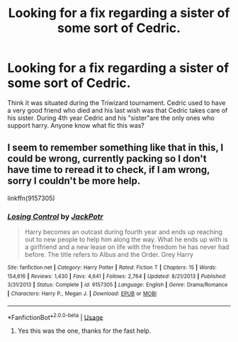 #+TITLE: Looking for a fix regarding a sister of some sort of Cedric.

* Looking for a fix regarding a sister of some sort of Cedric.
:PROPERTIES:
:Author: Barry_1994
:Score: 4
:DateUnix: 1570083106.0
:DateShort: 2019-Oct-03
:FlairText: What's That Fic?
:END:
Think it was situated during the Triwizard tournament. Cedric used to have a very good friend who died and his last wish was that Cedric takes care of his sister. During 4th year Cedric and his "sister"are the only ones who support harry. Anyone know what fic this was?


** I seem to remember something like that in this, I could be wrong, currently packing so I don't have time to reread it to check, if I am wrong, sorry I couldn't be more help.

linkffn(9157305)
:PROPERTIES:
:Author: Tinnock
:Score: 4
:DateUnix: 1570086348.0
:DateShort: 2019-Oct-03
:END:

*** [[https://www.fanfiction.net/s/9157305/1/][*/Losing Control/*]] by [[https://www.fanfiction.net/u/2475592/JackPotr][/JackPotr/]]

#+begin_quote
  Harry becomes an outcast during fourth year and ends up reaching out to new people to help him along the way. What he ends up with is a girlfriend and a new lease on life with the freedom he has never had before. The title refers to Albus and the Order. Grey Harry
#+end_quote

^{/Site/:} ^{fanfiction.net} ^{*|*} ^{/Category/:} ^{Harry} ^{Potter} ^{*|*} ^{/Rated/:} ^{Fiction} ^{T} ^{*|*} ^{/Chapters/:} ^{15} ^{*|*} ^{/Words/:} ^{154,616} ^{*|*} ^{/Reviews/:} ^{1,430} ^{*|*} ^{/Favs/:} ^{4,641} ^{*|*} ^{/Follows/:} ^{2,764} ^{*|*} ^{/Updated/:} ^{8/21/2013} ^{*|*} ^{/Published/:} ^{3/31/2013} ^{*|*} ^{/Status/:} ^{Complete} ^{*|*} ^{/id/:} ^{9157305} ^{*|*} ^{/Language/:} ^{English} ^{*|*} ^{/Genre/:} ^{Drama/Romance} ^{*|*} ^{/Characters/:} ^{Harry} ^{P.,} ^{Megan} ^{J.} ^{*|*} ^{/Download/:} ^{[[http://www.ff2ebook.com/old/ffn-bot/index.php?id=9157305&source=ff&filetype=epub][EPUB]]} ^{or} ^{[[http://www.ff2ebook.com/old/ffn-bot/index.php?id=9157305&source=ff&filetype=mobi][MOBI]]}

--------------

*FanfictionBot*^{2.0.0-beta} | [[https://github.com/tusing/reddit-ffn-bot/wiki/Usage][Usage]]
:PROPERTIES:
:Author: FanfictionBot
:Score: 3
:DateUnix: 1570086365.0
:DateShort: 2019-Oct-03
:END:

**** Yes this was the one, thanks for the fast help.
:PROPERTIES:
:Author: Barry_1994
:Score: 1
:DateUnix: 1570086800.0
:DateShort: 2019-Oct-03
:END:
